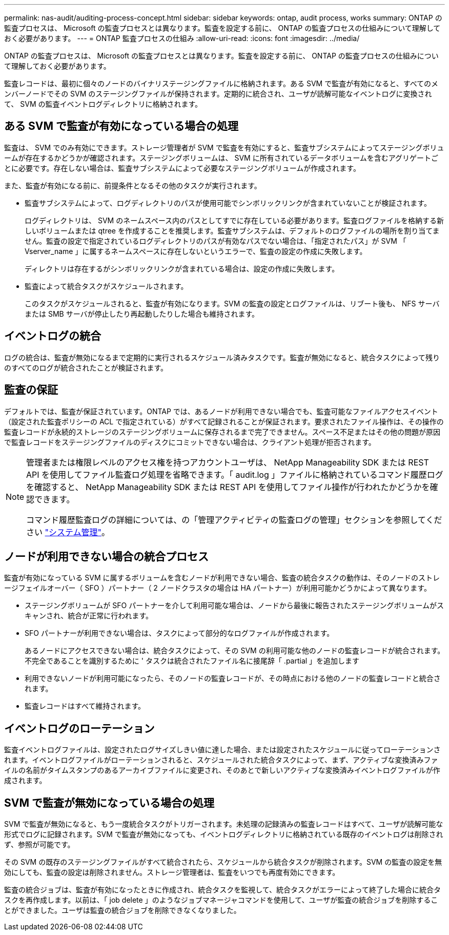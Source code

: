 ---
permalink: nas-audit/auditing-process-concept.html 
sidebar: sidebar 
keywords: ontap, audit process, works 
summary: ONTAP の監査プロセスは、 Microsoft の監査プロセスとは異なります。監査を設定する前に、 ONTAP の監査プロセスの仕組みについて理解しておく必要があります。 
---
= ONTAP 監査プロセスの仕組み
:allow-uri-read: 
:icons: font
:imagesdir: ../media/


[role="lead"]
ONTAP の監査プロセスは、 Microsoft の監査プロセスとは異なります。監査を設定する前に、 ONTAP の監査プロセスの仕組みについて理解しておく必要があります。

監査レコードは、最初に個々のノードのバイナリステージングファイルに格納されます。ある SVM で監査が有効になると、すべてのメンバーノードでその SVM のステージングファイルが保持されます。定期的に統合され、ユーザが読解可能なイベントログに変換されて、 SVM の監査イベントログディレクトリに格納されます。



== ある SVM で監査が有効になっている場合の処理

監査は、 SVM でのみ有効にできます。ストレージ管理者が SVM で監査を有効にすると、監査サブシステムによってステージングボリュームが存在するかどうかが確認されます。ステージングボリュームは、 SVM に所有されているデータボリュームを含むアグリゲートごとに必要です。存在しない場合は、監査サブシステムによって必要なステージングボリュームが作成されます。

また、監査が有効になる前に、前提条件となるその他のタスクが実行されます。

* 監査サブシステムによって、ログディレクトリのパスが使用可能でシンボリックリンクが含まれていないことが検証されます。
+
ログディレクトリは、 SVM のネームスペース内のパスとしてすでに存在している必要があります。監査ログファイルを格納する新しいボリュームまたは qtree を作成することを推奨します。監査サブシステムは、デフォルトのログファイルの場所を割り当てません。監査の設定で指定されているログディレクトリのパスが有効なパスでない場合は、「指定されたパス」が SVM 「 Vserver_name 」に属するネームスペースに存在しないというエラーで、監査の設定の作成に失敗します。

+
ディレクトリは存在するがシンボリックリンクが含まれている場合は、設定の作成に失敗します。

* 監査によって統合タスクがスケジュールされます。
+
このタスクがスケジュールされると、監査が有効になります。SVM の監査の設定とログファイルは、リブート後も、 NFS サーバまたは SMB サーバが停止したり再起動したりした場合も維持されます。





== イベントログの統合

ログの統合は、監査が無効になるまで定期的に実行されるスケジュール済みタスクです。監査が無効になると、統合タスクによって残りのすべてのログが統合されたことが検証されます。



== 監査の保証

デフォルトでは、監査が保証されています。ONTAP では、あるノードが利用できない場合でも、監査可能なファイルアクセスイベント（設定された監査ポリシーの ACL で指定されている）がすべて記録されることが保証されます。要求されたファイル操作は、その操作の監査レコードが永続的ストレージのステージングボリュームに保存されるまで完了できません。スペース不足またはその他の問題が原因で監査レコードをステージングファイルのディスクにコミットできない場合は、クライアント処理が拒否されます。

[NOTE]
====
管理者または権限レベルのアクセス権を持つアカウントユーザは、 NetApp Manageability SDK または REST API を使用してファイル監査ログ処理を省略できます。「 audit.log 」ファイルに格納されているコマンド履歴ログを確認すると、 NetApp Manageability SDK または REST API を使用してファイル操作が行われたかどうかを確認できます。

コマンド履歴監査ログの詳細については、の「管理アクティビティの監査ログの管理」セクションを参照してください link:../system-admin/index.html["システム管理"]。

====


== ノードが利用できない場合の統合プロセス

監査が有効になっている SVM に属するボリュームを含むノードが利用できない場合、監査の統合タスクの動作は、そのノードのストレージフェイルオーバー（ SFO ）パートナー（ 2 ノードクラスタの場合は HA パートナー）が利用可能かどうかによって異なります。

* ステージングボリュームが SFO パートナーを介して利用可能な場合は、ノードから最後に報告されたステージングボリュームがスキャンされ、統合が正常に行われます。
* SFO パートナーが利用できない場合は、タスクによって部分的なログファイルが作成されます。
+
あるノードにアクセスできない場合は、統合タスクによって、その SVM の利用可能な他のノードの監査レコードが統合されます。不完全であることを識別するために ' タスクは統合されたファイル名に接尾辞「 .partial 」を追加します

* 利用できないノードが利用可能になったら、そのノードの監査レコードが、その時点における他のノードの監査レコードと統合されます。
* 監査レコードはすべて維持されます。




== イベントログのローテーション

監査イベントログファイルは、設定されたログサイズしきい値に達した場合、または設定されたスケジュールに従ってローテーションされます。イベントログファイルがローテーションされると、スケジュールされた統合タスクによって、まず、アクティブな変換済みファイルの名前がタイムスタンプのあるアーカイブファイルに変更され、そのあとで新しいアクティブな変換済みイベントログファイルが作成されます。



== SVM で監査が無効になっている場合の処理

SVM で監査が無効になると、もう一度統合タスクがトリガーされます。未処理の記録済みの監査レコードはすべて、ユーザが読解可能な形式でログに記録されます。SVM で監査が無効になっても、イベントログディレクトリに格納されている既存のイベントログは削除されず、参照が可能です。

その SVM の既存のステージングファイルがすべて統合されたら、スケジュールから統合タスクが削除されます。SVM の監査の設定を無効にしても、監査の設定は削除されません。ストレージ管理者は、監査をいつでも再度有効にできます。

監査の統合ジョブは、監査が有効になったときに作成され、統合タスクを監視して、統合タスクがエラーによって終了した場合に統合タスクを再作成します。以前は、「 job delete 」のようなジョブマネージャコマンドを使用して、ユーザが監査の統合ジョブを削除することができました。ユーザは監査の統合ジョブを削除できなくなりました。
